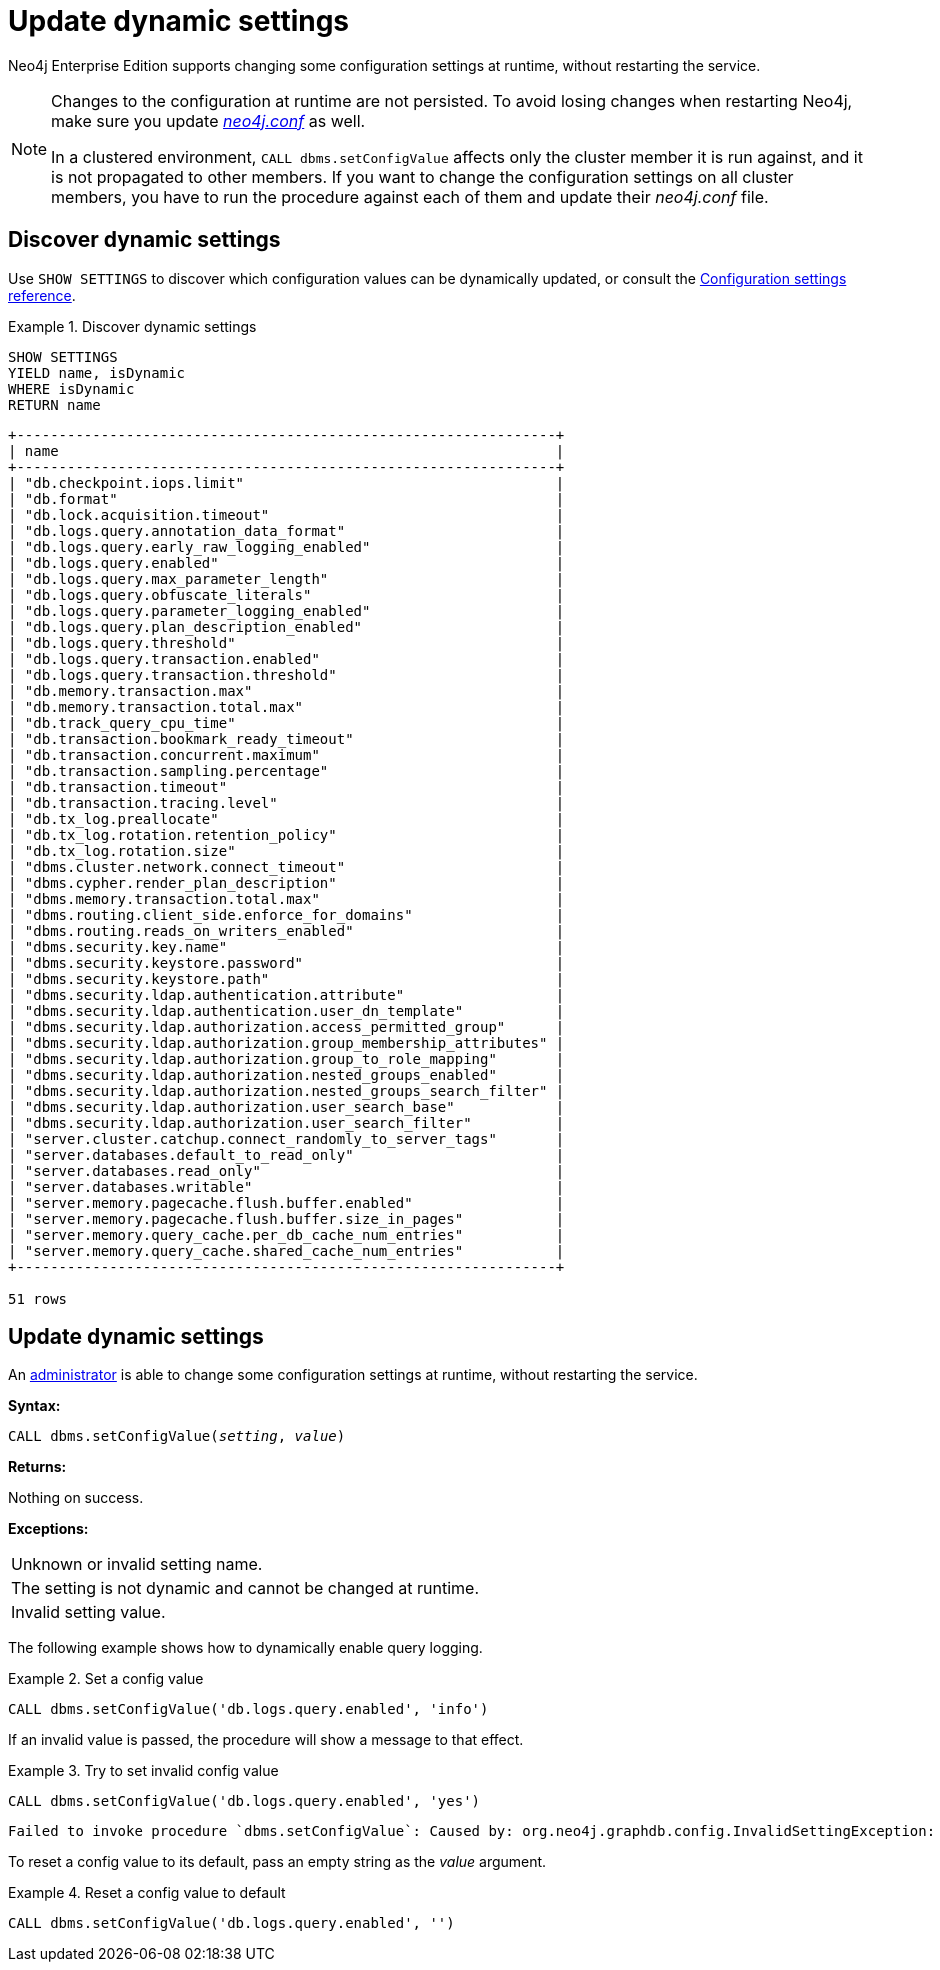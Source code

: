 :description: How to change your Neo4j configuration while Neo4j is running, and which settings can be changed.
[role=enterprise-edition]
[[dynamic-settings]]
= Update dynamic settings

Neo4j Enterprise Edition supports changing some configuration settings at runtime, without restarting the service.

[NOTE]
====
Changes to the configuration at runtime are not persisted.
To avoid losing changes when restarting Neo4j, make sure you update xref:configuration/file-locations.adoc[_neo4j.conf_] as well.

In a clustered environment, `CALL dbms.setConfigValue` affects only the cluster member it is run against, and it is not propagated to other members.
If you want to change the configuration settings on all cluster members, you have to run the procedure against each of them and update their _neo4j.conf_ file.
====


[[dynamic-settings-discover]]
== Discover dynamic settings

Use `SHOW SETTINGS` to discover which configuration values can be dynamically updated, or consult the xref:configuration/configuration-settings.adoc[Configuration settings reference].

.Discover dynamic settings
====
[source, cypher]
----
SHOW SETTINGS
YIELD name, isDynamic
WHERE isDynamic
RETURN name
----

[queryresult]
----
+----------------------------------------------------------------+
| name                                                           |
+----------------------------------------------------------------+
| "db.checkpoint.iops.limit"                                     |
| "db.format"                                                    |
| "db.lock.acquisition.timeout"                                  |
| "db.logs.query.annotation_data_format"                         |
| "db.logs.query.early_raw_logging_enabled"                      |
| "db.logs.query.enabled"                                        |
| "db.logs.query.max_parameter_length"                           |
| "db.logs.query.obfuscate_literals"                             |
| "db.logs.query.parameter_logging_enabled"                      |
| "db.logs.query.plan_description_enabled"                       |
| "db.logs.query.threshold"                                      |
| "db.logs.query.transaction.enabled"                            |
| "db.logs.query.transaction.threshold"                          |
| "db.memory.transaction.max"                                    |
| "db.memory.transaction.total.max"                              |
| "db.track_query_cpu_time"                                      |
| "db.transaction.bookmark_ready_timeout"                        |
| "db.transaction.concurrent.maximum"                            |
| "db.transaction.sampling.percentage"                           |
| "db.transaction.timeout"                                       |
| "db.transaction.tracing.level"                                 |
| "db.tx_log.preallocate"                                        |
| "db.tx_log.rotation.retention_policy"                          |
| "db.tx_log.rotation.size"                                      |
| "dbms.cluster.network.connect_timeout"                         |
| "dbms.cypher.render_plan_description"                          |
| "dbms.memory.transaction.total.max"                            |
| "dbms.routing.client_side.enforce_for_domains"                 |
| "dbms.routing.reads_on_writers_enabled"                        |
| "dbms.security.key.name"                                       |
| "dbms.security.keystore.password"                              |
| "dbms.security.keystore.path"                                  |
| "dbms.security.ldap.authentication.attribute"                  |
| "dbms.security.ldap.authentication.user_dn_template"           |
| "dbms.security.ldap.authorization.access_permitted_group"      |
| "dbms.security.ldap.authorization.group_membership_attributes" |
| "dbms.security.ldap.authorization.group_to_role_mapping"       |
| "dbms.security.ldap.authorization.nested_groups_enabled"       |
| "dbms.security.ldap.authorization.nested_groups_search_filter" |
| "dbms.security.ldap.authorization.user_search_base"            |
| "dbms.security.ldap.authorization.user_search_filter"          |
| "server.cluster.catchup.connect_randomly_to_server_tags"       |
| "server.databases.default_to_read_only"                        |
| "server.databases.read_only"                                   |
| "server.databases.writable"                                    |
| "server.memory.pagecache.flush.buffer.enabled"                 |
| "server.memory.pagecache.flush.buffer.size_in_pages"           |
| "server.memory.query_cache.per_db_cache_num_entries"           |
| "server.memory.query_cache.shared_cache_num_entries"           |
+----------------------------------------------------------------+

51 rows
----
====


[[dynamic-settings-procedure]]
== Update dynamic settings

An xref:authentication-authorization/index.adoc#auth-terminology[administrator] is able to change some configuration settings at runtime, without restarting the service.

*Syntax:*

`CALL dbms.setConfigValue(_setting_, _value_)`

*Returns:*

Nothing on success.

*Exceptions:*

|===
| Unknown or invalid setting name.
| The setting is not dynamic and cannot be changed at runtime.
| Invalid setting value.
|===

The following example shows how to dynamically enable query logging.

.Set a config value
====
[source, cypher]
----
CALL dbms.setConfigValue('db.logs.query.enabled', 'info')
----
====

If an invalid value is passed, the procedure will show a message to that effect.

.Try to set invalid config value
====
[source, cypher, role=test-fail]
----
CALL dbms.setConfigValue('db.logs.query.enabled', 'yes')
----

[queryresult]
----
Failed to invoke procedure `dbms.setConfigValue`: Caused by: org.neo4j.graphdb.config.InvalidSettingException: Bad value 'yes' for setting 'db.logs.query.enabled': 'yes' not one of [OFF, INFO, VERBOSE]
----
====

To reset a config value to its default, pass an empty string as the _value_ argument.

.Reset a config value to default
====
[source, cypher]
----
CALL dbms.setConfigValue('db.logs.query.enabled', '')
----
====

